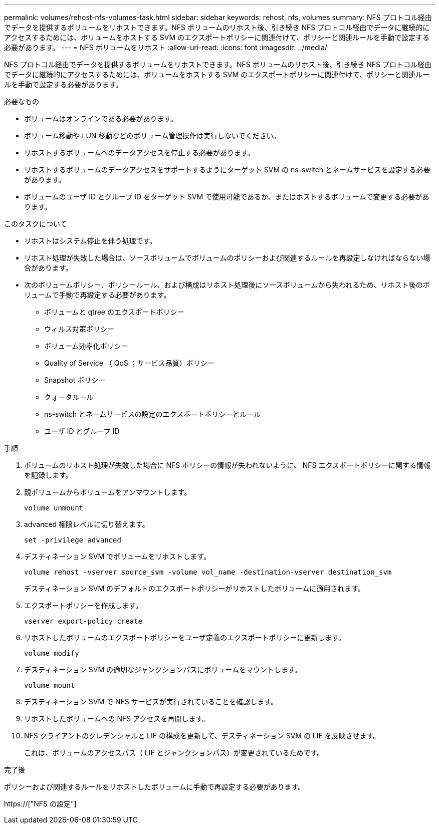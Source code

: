 ---
permalink: volumes/rehost-nfs-volumes-task.html 
sidebar: sidebar 
keywords: rehost, nfs, volumes 
summary: NFS プロトコル経由でデータを提供するボリュームをリホストできます。NFS ボリュームのリホスト後、引き続き NFS プロトコル経由でデータに継続的にアクセスするためには、ボリュームをホストする SVM のエクスポートポリシーに関連付けて、ポリシーと関連ルールを手動で設定する必要があります。 
---
= NFS ボリュームをリホスト
:allow-uri-read: 
:icons: font
:imagesdir: ../media/


[role="lead"]
NFS プロトコル経由でデータを提供するボリュームをリホストできます。NFS ボリュームのリホスト後、引き続き NFS プロトコル経由でデータに継続的にアクセスするためには、ボリュームをホストする SVM のエクスポートポリシーに関連付けて、ポリシーと関連ルールを手動で設定する必要があります。

.必要なもの
* ボリュームはオンラインである必要があります。
* ボリューム移動や LUN 移動などのボリューム管理操作は実行しないでください。
* リホストするボリュームへのデータアクセスを停止する必要があります。
* リホストするボリュームのデータアクセスをサポートするようにターゲット SVM の ns-switch とネームサービスを設定する必要があります。
* ボリュームのユーザ ID とグループ ID をターゲット SVM で使用可能であるか、またはホストするボリュームで変更する必要があります。


.このタスクについて
* リホストはシステム停止を伴う処理です。
* リホスト処理が失敗した場合は、ソースボリュームでボリュームのポリシーおよび関連するルールを再設定しなければならない場合があります。
* 次のボリュームポリシー、ポリシールール、および構成はリホスト処理後にソースボリュームから失われるため、リホスト後のボリュームで手動で再設定する必要があります。
+
** ボリュームと qtree のエクスポートポリシー
** ウィルス対策ポリシー
** ボリューム効率化ポリシー
** Quality of Service （ QoS ；サービス品質）ポリシー
** Snapshot ポリシー
** クォータルール
** ns-switch とネームサービスの設定のエクスポートポリシーとルール
** ユーザ ID とグループ ID




.手順
. ボリュームのリホスト処理が失敗した場合に NFS ポリシーの情報が失われないように、 NFS エクスポートポリシーに関する情報を記録します。
. 親ボリュームからボリュームをアンマウントします。
+
`volume unmount`

. advanced 権限レベルに切り替えます。
+
`set -privilege advanced`

. デスティネーション SVM でボリュームをリホストします。
+
`volume rehost -vserver source_svm -volume vol_name -destination-vserver destination_svm`

+
デスティネーション SVM のデフォルトのエクスポートポリシーがリホストしたボリュームに適用されます。

. エクスポートポリシーを作成します。
+
`vserver export-policy create`

. リホストしたボリュームのエクスポートポリシーをユーザ定義のエクスポートポリシーに更新します。
+
`volume modify`

. デスティネーション SVM の適切なジャンクションパスにボリュームをマウントします。
+
`volume mount`

. デスティネーション SVM で NFS サービスが実行されていることを確認します。
. リホストしたボリュームへの NFS アクセスを再開します。
. NFS クライアントのクレデンシャルと LIF の構成を更新して、デスティネーション SVM の LIF を反映させます。
+
これは、ボリュームのアクセスパス（ LIF とジャンクションパス）が変更されているためです。



.完了後
ポリシーおよび関連するルールをリホストしたボリュームに手動で再設定する必要があります。

https://["NFS の設定"]
